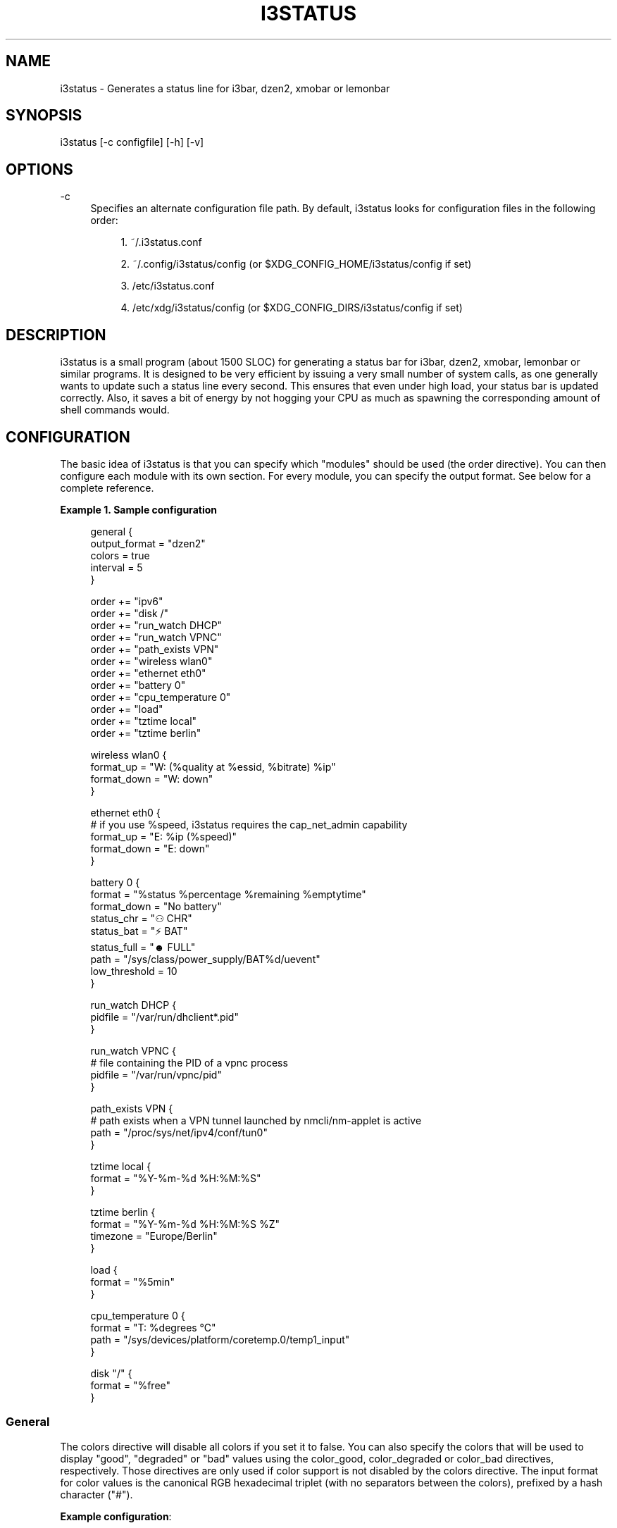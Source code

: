 '\" t
.\"     Title: i3status
.\"    Author: [see the "AUTHORS" section]
.\" Generator: DocBook XSL Stylesheets v1.75.2 <http://docbook.sf.net/>
.\"      Date: 03/01/2016
.\"    Manual: i3 Manual
.\"    Source: i3status v2.10
.\"  Language: English
.\"
.TH "I3STATUS" "1" "03/01/2016" "i3status v2\&.10" "i3 Manual"
.\" -----------------------------------------------------------------
.\" * set default formatting
.\" -----------------------------------------------------------------
.\" disable hyphenation
.nh
.\" disable justification (adjust text to left margin only)
.ad l
.\" -----------------------------------------------------------------
.\" * MAIN CONTENT STARTS HERE *
.\" -----------------------------------------------------------------
.SH "NAME"
i3status \- Generates a status line for i3bar, dzen2, xmobar or lemonbar
.SH "SYNOPSIS"
.sp
i3status [\-c configfile] [\-h] [\-v]
.SH "OPTIONS"
.PP
\-c
.RS 4
Specifies an alternate configuration file path\&. By default, i3status looks for configuration files in the following order:
.sp
.RS 4
.ie n \{\
\h'-04' 1.\h'+01'\c
.\}
.el \{\
.sp -1
.IP "  1." 4.2
.\}
~/\&.i3status\&.conf
.RE
.sp
.RS 4
.ie n \{\
\h'-04' 2.\h'+01'\c
.\}
.el \{\
.sp -1
.IP "  2." 4.2
.\}
~/\&.config/i3status/config (or $XDG_CONFIG_HOME/i3status/config if set)
.RE
.sp
.RS 4
.ie n \{\
\h'-04' 3.\h'+01'\c
.\}
.el \{\
.sp -1
.IP "  3." 4.2
.\}
/etc/i3status\&.conf
.RE
.sp
.RS 4
.ie n \{\
\h'-04' 4.\h'+01'\c
.\}
.el \{\
.sp -1
.IP "  4." 4.2
.\}
/etc/xdg/i3status/config (or $XDG_CONFIG_DIRS/i3status/config if set)
.RE
.RE
.SH "DESCRIPTION"
.sp
i3status is a small program (about 1500 SLOC) for generating a status bar for i3bar, dzen2, xmobar, lemonbar or similar programs\&. It is designed to be very efficient by issuing a very small number of system calls, as one generally wants to update such a status line every second\&. This ensures that even under high load, your status bar is updated correctly\&. Also, it saves a bit of energy by not hogging your CPU as much as spawning the corresponding amount of shell commands would\&.
.SH "CONFIGURATION"
.sp
The basic idea of i3status is that you can specify which "modules" should be used (the order directive)\&. You can then configure each module with its own section\&. For every module, you can specify the output format\&. See below for a complete reference\&.
.PP
\fBExample\ \&1.\ \&Sample configuration\fR
.sp
.if n \{\
.RS 4
.\}
.nf
general {
        output_format = "dzen2"
        colors = true
        interval = 5
}

order += "ipv6"
order += "disk /"
order += "run_watch DHCP"
order += "run_watch VPNC"
order += "path_exists VPN"
order += "wireless wlan0"
order += "ethernet eth0"
order += "battery 0"
order += "cpu_temperature 0"
order += "load"
order += "tztime local"
order += "tztime berlin"

wireless wlan0 {
        format_up = "W: (%quality at %essid, %bitrate) %ip"
        format_down = "W: down"
}

ethernet eth0 {
        # if you use %speed, i3status requires the cap_net_admin capability
        format_up = "E: %ip (%speed)"
        format_down = "E: down"
}

battery 0 {
        format = "%status %percentage %remaining %emptytime"
        format_down = "No battery"
        status_chr = "⚇ CHR"
        status_bat = "⚡ BAT"
        status_full = "☻ FULL"
        path = "/sys/class/power_supply/BAT%d/uevent"
        low_threshold = 10
}

run_watch DHCP {
        pidfile = "/var/run/dhclient*\&.pid"
}

run_watch VPNC {
        # file containing the PID of a vpnc process
        pidfile = "/var/run/vpnc/pid"
}

path_exists VPN {
        # path exists when a VPN tunnel launched by nmcli/nm\-applet is active
        path = "/proc/sys/net/ipv4/conf/tun0"
}

tztime local {
        format = "%Y\-%m\-%d %H:%M:%S"
}

tztime berlin {
        format = "%Y\-%m\-%d %H:%M:%S %Z"
        timezone = "Europe/Berlin"
}

load {
        format = "%5min"
}

cpu_temperature 0 {
        format = "T: %degrees \(deC"
        path = "/sys/devices/platform/coretemp\&.0/temp1_input"
}

disk "/" {
        format = "%free"
}
.fi
.if n \{\
.RE
.\}
.SS "General"
.sp
The colors directive will disable all colors if you set it to false\&. You can also specify the colors that will be used to display "good", "degraded" or "bad" values using the color_good, color_degraded or color_bad directives, respectively\&. Those directives are only used if color support is not disabled by the colors directive\&. The input format for color values is the canonical RGB hexadecimal triplet (with no separators between the colors), prefixed by a hash character ("#")\&.
.sp
\fBExample configuration\fR:
.sp
.if n \{\
.RS 4
.\}
.nf
color_good = "#00FF00"
.fi
.if n \{\
.RE
.\}
.sp
Likewise, you can use the color_separator directive to specify the color that will be used to paint the separator bar\&. The separator is always output in color, even when colors are disabled by the colors directive\&. This option has no effect when output_format is set to i3bar or none\&.
.sp
The interval directive specifies the time in seconds for which i3status will sleep before printing the next status line\&.
.sp
Using output_format you can chose which format strings i3status should use in its output\&. Currently available are:
.PP
i3bar
.RS 4
i3bar comes with i3 and provides a workspace bar which does the right thing in multi\-monitor situations\&. It also comes with tray support and can display the i3status output\&. This output type uses JSON to pass as much meta\-information to i3bar as possible (like colors, which blocks can be shortened in which way, etc\&.)\&.
.RE
.PP
dzen2
.RS 4
Dzen is a general purpose messaging, notification and menuing program for X11\&. It was designed to be scriptable in any language and integrate well with window managers like dwm, wmii and xmonad though it will work with any windowmanger
.RE
.PP
xmobar
.RS 4
xmobar is a minimalistic, text based, status bar\&. It was designed to work with the xmonad Window Manager\&.
.RE
.PP
lemonbar
.RS 4
lemonbar is a lightweight bar based entirely on XCB\&. It has full UTF\-8 support and is EWMH compliant\&.
.RE
.PP
term
.RS 4
Use ANSI Escape sequences to produce a terminal\-output as close as possible to the graphical outputs\&. This makes debugging your config file a little bit easier because the terminal\-output of i3status becomes much more readable, but should only used for such quick glances, because it will only support very basic output\-features (for example you only get 3 bits of color depth)\&.
.RE
.PP
none
.RS 4
Does not use any color codes\&. Separates values by the pipe symbol by default\&. This should be used with i3bar and can be used for custom scripts\&.
.RE
.sp
It\(cqs also possible to use the color_good, color_degraded, color_bad directives to define specific colors per module\&. If one of these directives is defined in a module section its value will override the value defined in the general section just for this module\&.
.sp
If you don\(cqt fancy the vertical separators between modules i3status/i3bar uses by default, you can employ the separator directive to configure how modules are separated\&. You can either disable the default separator altogether setting it to the empty string\&. You might then define separation as part of a module\(cqs format string\&. This is your only option when using the i3bar output format as the separator is drawn by i3bar directly otherwise\&. For the other output formats, the provided non\-empty string will be automatically enclosed with the necessary coloring bits if color support is enabled\&.
.sp
i3bar supports Pango markup, allowing your format strings to specify font color, size, etc\&. by setting the markup directive to "pango"\&. Note that the ampersand ("&"), less\-than ("<"), greater\-than (">"), single\-quote ("\'"), and double\-quote (""") characters need to be replaced with "&amp;", "&lt;", "&gt;", "&apos;", and "&quot;" respectively\&. This is done automatically for generated content (e\&.g\&. wireless ESSID, time)\&.
.sp
\fBExample configuration\fR:
.sp
.if n \{\
.RS 4
.\}
.nf
general {
    output_format = "xmobar"
    separator = "  "
}

order += "load"
order += "disk /"

load {
    format = "[ load: %1min, %5min, %15min ]"
}
disk "/" {
    format = "%avail"
}
.fi
.if n \{\
.RE
.\}
.SS "IPv6"
.sp
This module gets the IPv6 address used for outgoing connections (that is, the best available public IPv6 address on your computer)\&.
.sp
\fBExample format_up\fR: %ip
.sp
\fBExample format_down\fR: no IPv6
.SS "Disk"
.sp
Gets used, free, available and total amount of bytes on the given mounted filesystem\&.
.sp
These values can also be expressed in percentages with the percentage_used, percentage_free, percentage_avail and percentage_used_of_avail formats\&.
.sp
Byte sizes are presented in a human readable format using a set of prefixes whose type can be specified via the "prefix_type" option\&. Three sets of prefixes are available:
.PP
binary
.RS 4
IEC prefixes (Ki, Mi, Gi, Ti) represent multiples of powers of 1024\&. This is the default\&.
.RE
.PP
decimal
.RS 4
SI prefixes (k, M, G, T) represent multiples of powers of 1000\&.
.RE
.PP
custom
.RS 4
The custom prefixes (K, M, G, T) represent multiples of powers of 1024\&.
.RE
.sp
It is possible to define a low_threshold that causes the disk text to be displayed using color_bad\&. The low_threshold type can be of threshold_type "bytes_free", "bytes_avail", "percentage_free", or "percentage_avail", where the former two can be prepended by a generic prefix (k, m, g, t) having prefix_type\&. So, if you configure low_threshold to 2, threshold_type to "gbytes_avail", and prefix_type to "binary", and the remaining available disk space is below 2 GiB, it will be colored bad\&. If not specified, threshold_type is assumed to be "percentage_avail" and low_threshold to be set to 0, which implies no coloring at all\&.
.sp
You can define a different format with the option "format_not_mounted" which is used if the path does not exist or is not a mount point\&. So you can just empty the output for the given path with adding format_not_mounted="" to the config section\&.
.sp
\fBExample order\fR: disk /mnt/usbstick
.sp
\fBExample format\fR: %free (%avail)/ %total
.sp
\fBExample format\fR: %percentage_used used, %percentage_free free, %percentage_avail avail
.sp
\fBExample prefix_type\fR: custom
.sp
\fBExample low_threshold\fR: 5
.sp
\fBExample threshold_type\fR: percentage_free
.SS "Run\-watch"
.sp
Expands the given path to a pidfile and checks if the process ID found inside is valid (that is, if the process is running)\&. You can use this to check if a specific application, such as a VPN client or your DHCP client is running\&. There also is an option "format_down"\&. You can hide the output with format_down=""\&.
.sp
\fBExample order\fR: run_watch DHCP
.sp
\fBExample format\fR: %title: %status
.SS "Path\-exists"
.sp
Checks if the given path exists in the filesystem\&. You can use this to check if something is active, like for example a VPN tunnel managed by NetworkManager\&. There also is an option "format_down"\&. You can hide the output with format_down=""\&.
.sp
\fBExample order\fR: path_exists VPN
.sp
\fBExample format\fR: %title: %status
.SS "Wireless"
.sp
Gets the link quality, frequency and ESSID of the given wireless network interface\&. You can specify different format strings for the network being connected or not connected\&.
.sp
The special interface name _first_ will be replaced by the first wireless network interface found on the system (excluding devices starting with "lo")\&.
.sp
\fBExample order\fR: wireless wlan0
.sp
\fBExample format\fR: W: (%quality at %essid, %bitrate / %frequency) %ip
.SS "Ethernet"
.sp
Gets the IP address and (if possible) the link speed of the given ethernet interface\&. Getting the link speed requires the cap_net_admin capability\&. Set it using setcap cap_net_admin=ep $(which i3status)\&.
.sp
The special interface name _first_ will be replaced by the first non\-wireless network interface found on the system (excluding devices starting with "lo")\&.
.sp
\fBExample order\fR: ethernet eth0
.sp
\fBExample format\fR: E: %ip (%speed)
.SS "Battery"
.sp
Gets the status (charging, discharging, running), percentage, remaining time and power consumption (in Watts) of the given battery and when it\(cqs estimated to be empty\&. If you want to use the last full capacity instead of the design capacity (when using the design capacity, it may happen that your battery is at 23% when fully charged because it\(cqs old\&. In general, I want to see it this way, because it tells me how worn off my battery is\&.), just specify last_full_capacity = true\&. You can hide seconds in the remaining time and empty time estimations by setting hide_seconds = true\&.
.sp
If you want the battery percentage to be shown without decimals, add integer_battery_capacity = true\&.
.sp
If your battery is represented in a non\-standard path in /sys, be sure to modify the "path" property accordingly, i\&.e\&. pointing to the uevent file on your system\&. The first occurence of %d gets replaced with the battery number, but you can just hard\-code a path as well\&.
.sp
It is possible to define a low_threshold that causes the battery text to be colored red\&. The low_threshold type can be of threshold_type "time" or "percentage"\&. So, if you configure low_threshold to 10 and threshold_type to "time", and your battery lasts another 9 minutes, it will be colored red\&.
.sp
Optionally custom strings including any UTF\-8 symbols can be used for different battery states\&. This makes it possible to display individual symbols for each state (charging, discharging, full) Of course it will also work with special iconic fonts, such as FontAwesome\&. If any of this special status strings is omitted, the default (CHR, BAT, FULL) is used\&.
.sp
\fBExample order\fR: battery 0
.sp
\fBExample format\fR: %status %remaining (%emptytime %consumption)
.sp
\fBExample format_down\fR: No battery
.sp
\fBExample status_chr\fR: ⚇ CHR
.sp
\fBExample status_bat\fR: ⚡ BAT
.sp
\fBExample status_full\fR: ☻ FULL
.sp
\fBExample low_threshold\fR: 30
.sp
\fBExample threshold_type\fR: time
.sp
\fBExample path\fR: /sys/class/power_supply/CMB1/uevent
.SS "CPU\-Temperature"
.sp
Gets the temperature of the given thermal zone\&. It is possible to define a max_threshold that will color the temperature red in case the specified thermal zone is getting too hot\&. Defaults to 75 degrees C\&.
.sp
\fBExample order\fR: cpu_temperature 0
.sp
\fBExample format\fR: T: %degrees \(deC
.sp
\fBExample max_threshold\fR: 42
.sp
\fBExample path\fR: /sys/devices/platform/coretemp\&.0/temp1_input
.SS "CPU Usage"
.sp
Gets the percentual CPU usage from /proc/stat (Linux) or sysctl(3) (FreeBSD/OpenBSD)\&.
.sp
\fBExample order\fR: cpu_usage
.sp
\fBExample format\fR: %usage
.SS "Load"
.sp
Gets the system load (number of processes waiting for CPU time in the last 1, 5 and 15 minutes)\&. It is possible to define a max_threshold that will color the load value red in case the load average of the last minute is getting higher than the configured threshold\&. Defaults to 5\&.
.sp
\fBExample order\fR: load
.sp
\fBExample format\fR: %1min %5min %15min
.sp
\fBExample max_threshold\fR: "0,1"
.SS "Time"
.sp
Outputs the current time in the local timezone\&. To use a different timezone, you can set the TZ environment variable, or use the tztime module\&. See strftime(3) for details on the format string\&.
.sp
\fBExample order\fR: time
.sp
\fBExample format\fR: %Y\-%m\-%d %H:%M:%S
.SS "TzTime"
.sp
Outputs the current time in the given timezone\&. If no timezone is given, local time will be used\&. See strftime(3) for details on the format string\&. The system\(cqs timezone database is usually installed in /usr/share/zoneinfo\&. Files below that path make for valid timezone strings, e\&.g\&. for /usr/share/zoneinfo/Europe/Berlin you can set timezone to Europe/Berlin in the tztime module\&.
.sp
\fBExample order\fR: tztime berlin
.sp
\fBExample format\fR: %Y\-%m\-%d %H:%M:%S %Z
.sp
\fBExample timezone\fR: Europe/Berlin
.sp
If you would like to use markup in this section, there is a separate format_time option that is automatically escaped\&. Its output then replaces %time in the format string\&.
.sp
\fBExample configuration (markup)\fR:
.sp
.if n \{\
.RS 4
.\}
.nf
tztime time {
        format = "<span foreground=\'#ffffff\'>time:</span> %time"
        format_time = "%H:%M %Z"
}
.fi
.if n \{\
.RE
.\}
.SS "DDate"
.sp
Outputs the current discordian date in user\-specified format\&. See ddate(1) for details on the format string\&. \fBNote\fR: Neither \fB%\&.\fR nor \fB%X\fR are implemented yet\&.
.sp
\fBExample order\fR: ddate
.sp
\fBExample format\fR: %{%a, %b %d%}, %Y%N \- %H
.SS "Volume"
.sp
Outputs the volume of the specified mixer on the specified device\&. PulseAudio and ALSA (Linux only) are supported\&. If PulseAudio is absent, a simplified configuration can be used on FreeBSD and OpenBSD due to the lack of ALSA, the device and mixer options can be ignored on these systems\&. On these systems the OSS API is used instead to query /dev/mixer directly if mixer_idx is \-1, otherwise /dev/mixer+mixer_idx+\&.
.sp
To get PulseAudio volume information, one must use the following format in the device line:
.sp
.if n \{\
.RS 4
.\}
.nf
device = "pulse"
.fi
.if n \{\
.RE
.\}
.sp
or
.sp
.if n \{\
.RS 4
.\}
.nf
device = "pulse:N"
.fi
.if n \{\
.RE
.\}
.sp
where N is the index of the PulseAudio sink\&. If no sink is specified the default is used\&. If the device string is missing or is set to "default", PulseAudio will be tried if detected and will fallback to ALSA (Linux) or OSS (FreeBSD/OpenBSD)\&.
.sp
\fBExample order\fR: volume master
.sp
\fBExample format\fR: ♪: %volume
.sp
\fBExample format_muted\fR: ♪: 0%%
.sp
\fBExample configuration\fR:
.sp
.if n \{\
.RS 4
.\}
.nf
volume master {
        format = "♪: %volume"
        format_muted = "♪: muted (%volume)"
        device = "default"
        mixer = "Master"
        mixer_idx = 0
}
.fi
.if n \{\
.RE
.\}
.sp
\fBExample configuration (PulseAudio)\fR:
.sp
.if n \{\
.RS 4
.\}
.nf
volume master {
        format = "♪: %volume"
        format_muted = "♪: muted (%volume)"
        device = "pulse:1"
}
.fi
.if n \{\
.RE
.\}
.SH "UNIVERSAL MODULE OPTIONS"
.sp
When using the i3bar output format, there are a few additional options that can be used with all modules to customize their appearance:
.PP
align
.RS 4
The alignment policy to use when the minimum width (see below) is not reached\&. Either
center
(default),
right
or
left\&.
.RE
.PP
min_width
.RS 4
The minimum width (in pixels) the module should occupy\&. If the module takes less space than the specified size, the block will be padded to the left and/or the right side, according to the defined alignment policy\&. This is useful when you want to prevent the whole status line from shifting when values take more or less space between each iteration\&. The option can also be a string\&. In this case, the width of the given text determines the minimum width of the block\&. This is useful when you want to set a sensible minimum width regardless of which font you are using, and at what particular size\&. Please note that a number enclosed with quotes will still be treated as a number\&.
.RE
.sp
\fBExample configuration\fR:
.sp
.if n \{\
.RS 4
.\}
.nf
disk "/" {
    format = "%avail"
    align = "left"
    min_width = 100
}
.fi
.if n \{\
.RE
.\}
.SH "USING I3STATUS WITH DZEN2"
.sp
After installing dzen2, you can directly use it with i3status\&. Just ensure that output_format is set to dzen2\&.
.sp
\fBExample for usage of i3status with dzen2\fR:
.sp
.if n \{\
.RS 4
.\}
.nf
i3status | dzen2 \-fg white \-ta r \-w 1280 \e
\-fn "\-misc\-fixed\-medium\-r\-normal\-\-13\-120\-75\-75\-C\-70\-iso8859\-1"
.fi
.if n \{\
.RE
.\}
.SH "USING I3STATUS WITH XMOBAR"
.sp
To get xmobar to start, you might need to copy the default configuration file to ~/\&.xmobarrc\&. Also, ensure that the output_format option for i3status is set to xmobar\&.
.sp
\fBExample for usage of i3status with xmobar\fR:
.sp
.if n \{\
.RS 4
.\}
.nf
i3status | xmobar \-o \-t "%StdinReader%" \-c "[Run StdinReader]"
.fi
.if n \{\
.RE
.\}
.SH "WHAT ABOUT MEMORY USAGE OR CPU FREQUENCY?"
.sp
While talking about two specific things, please understand this section as a general explanation why your favorite information is not included in i3status\&.
.sp
Let\(cqs talk about memory usage specifically\&. It is hard to measure memory in a way which is accurate or meaningful\&. An in\-depth understanding of how paging and virtual memory work in your operating system is required\&. Furthermore, even if we had a well\-defined way of displaying memory usage and you would understand it, I think that it\(cqs not helpful to repeatedly monitor your memory usage\&. One reason for that is that I have not run out of memory in the last few years\&. Memory has become so cheap that even in my 4 year old notebook, I have 8 GiB of RAM\&. Another reason is that your operating system will do the right thing anyway: Either you have not enough RAM for your workload, but you need to do it anyway, then your operating system will swap\&. Or you don\(cqt have enough RAM and you want to restrict your workload so that it fits, then the operating system will kill the process using too much RAM and you can act accordingly\&.
.sp
For CPU frequency, the situation is similar\&. Many people don\(cqt understand how frequency scaling works precisely\&. The generally recommended CPU frequency governor ("ondemand") changes the CPU frequency far more often than i3status could display it\&. The display number is therefore often incorrect and doesn\(cqt tell you anything useful either\&.
.sp
In general, i3status wants to display things which you would look at occasionally anyways, like the current date/time, whether you are connected to a WiFi network or not, and if you have enough disk space to fit that 4\&.3 GiB download\&.
.sp
However, if you need to look at some kind of information more than once in a while (like checking repeatedly how full your RAM is), you are probably better off with a script doing that, which pops up an alert when your RAM usage reaches a certain threshold\&. After all, the point of computers is not to burden you with additional boring tasks like repeatedly checking a number\&.
.SH "EXTERNAL SCRIPTS/PROGRAMS WITH I3STATUS"
.sp
In i3status, we don\(cqt want to implement process management again\&. Therefore, there is no module to run arbitrary scripts or commands\&. Instead, you should use your shell, for example like this:
.sp
\fBExample for prepending the i3status output\fR:
.sp
.if n \{\
.RS 4
.\}
.nf
#!/bin/sh
# shell script to prepend i3status with more stuff

i3status | while :
do
        read line
        echo "mystuff | $line" || exit 1
done
.fi
.if n \{\
.RE
.\}
.sp
Put that in some script, say \&.bin/my_i3status\&.sh and execute that instead of i3status\&.
.sp
Note that if you want to use the JSON output format (with colors in i3bar), you need to use a slightly more complex wrapper script\&. There are examples in the contrib/ folder, see http://code\&.i3wm\&.org/i3status/tree/contrib
.SH "SIGNALS"
.sp
When receiving SIGUSR1, i3status\(cqs nanosleep() will be interrupted and thus you will force an update\&. You can use killall \-USR1 i3status to force an update after changing the system volume, for example\&.
.SH "SEE ALSO"
.sp
strftime(3), date(1), glob(3), dzen2(1), xmobar(1)
.SH "AUTHORS"
.sp
Michael Stapelberg and contributors
.sp
Thorsten Toepper
.sp
Baptiste Daroussin
.sp
Axel Wagner
.sp
Fernando Tarlá Cardoso Lemos
